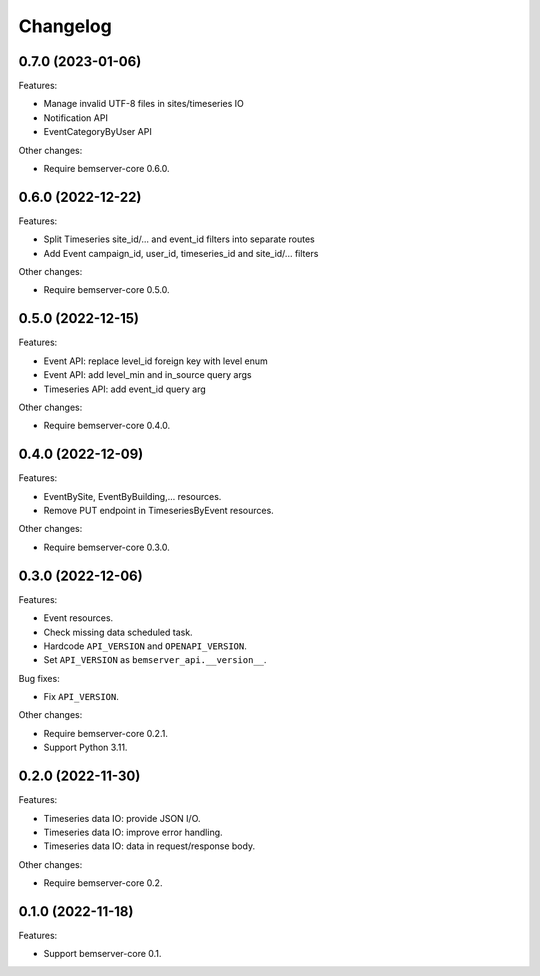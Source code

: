 Changelog
---------

0.7.0 (2023-01-06)
++++++++++++++++++

Features:

- Manage invalid UTF-8 files in sites/timeseries IO
- Notification API
- EventCategoryByUser API

Other changes:

- Require bemserver-core 0.6.0.

0.6.0 (2022-12-22)
++++++++++++++++++

Features:

- Split Timeseries site_id/... and event_id filters into separate routes
- Add Event campaign_id, user_id, timeseries_id and site_id/... filters

Other changes:

- Require bemserver-core 0.5.0.

0.5.0 (2022-12-15)
++++++++++++++++++

Features:

- Event API: replace level_id foreign key with level enum
- Event API: add level_min and in_source query args
- Timeseries API: add event_id query arg

Other changes:

- Require bemserver-core 0.4.0.

0.4.0 (2022-12-09)
++++++++++++++++++

Features:

- EventBySite, EventByBuilding,... resources.
- Remove PUT endpoint in TimeseriesByEvent resources.

Other changes:

- Require bemserver-core 0.3.0.

0.3.0 (2022-12-06)
++++++++++++++++++

Features:

- Event resources.
- Check missing data scheduled task.
- Hardcode ``API_VERSION`` and ``OPENAPI_VERSION``.
- Set ``API_VERSION`` as ``bemserver_api.__version__``.

Bug fixes:

- Fix ``API_VERSION``.

Other changes:

- Require bemserver-core 0.2.1.
- Support Python 3.11.


0.2.0 (2022-11-30)
++++++++++++++++++

Features:

- Timeseries data IO: provide JSON I/O.
- Timeseries data IO: improve error handling.
- Timeseries data IO: data in request/response body.

Other changes:

- Require bemserver-core 0.2.

0.1.0 (2022-11-18)
++++++++++++++++++

Features:

- Support bemserver-core 0.1.
